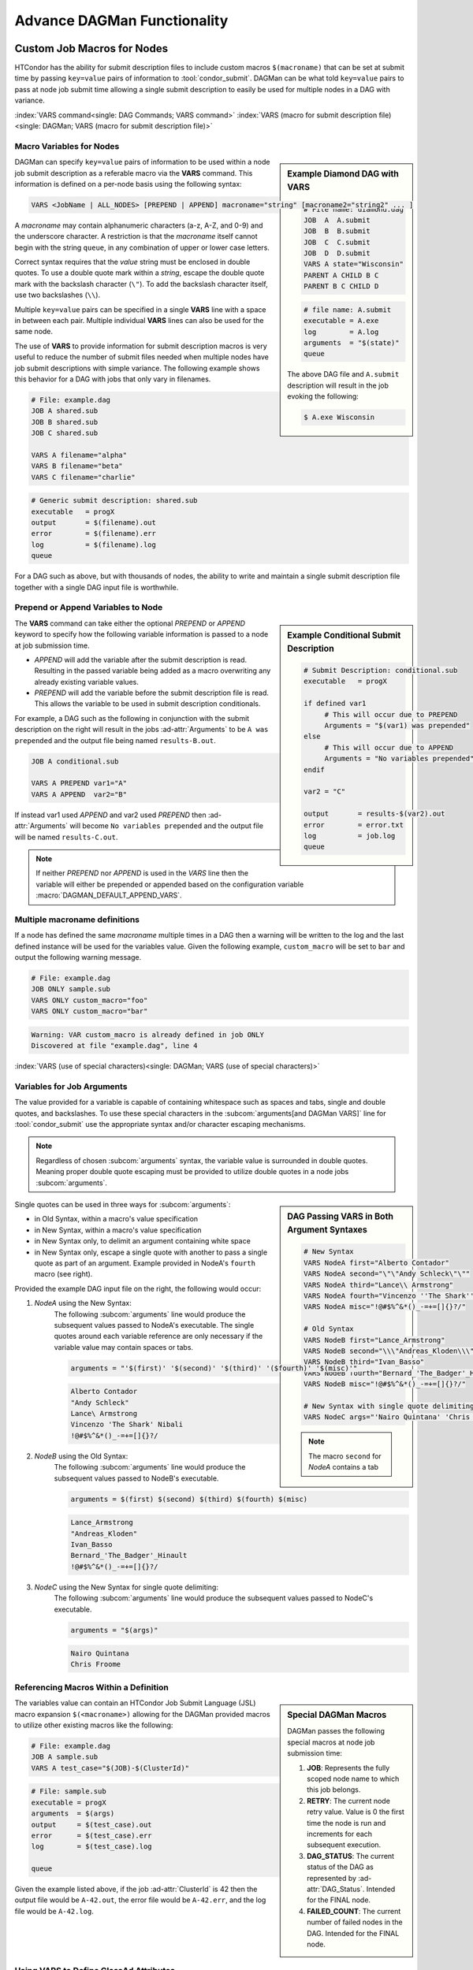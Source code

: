 Advance DAGMan Functionality
============================

.. _DAGMan VARS:

Custom Job Macros for Nodes
---------------------------

HTCondor has the ability for submit description files to include custom macros
``$(macroname)`` that can be set at submit time by passing ``key=value`` pairs
of information to :tool:`condor_submit`. DAGMan can be what told ``key=value``
pairs to pass at node job submit time allowing a single submit description to
easily be used for multiple nodes in a DAG with variance.

:index:`VARS command<single: DAG Commands; VARS command>`
:index:`VARS (macro for submit description file)<single: DAGMan; VARS (macro for submit description file)>`

Macro Variables for Nodes
^^^^^^^^^^^^^^^^^^^^^^^^^

.. sidebar:: Example Diamond DAG with VARS

    .. code-block:: condor-dagman

        # File name: diamond.dag
        JOB  A  A.submit
        JOB  B  B.submit
        JOB  C  C.submit
        JOB  D  D.submit
        VARS A state="Wisconsin"
        PARENT A CHILD B C
        PARENT B C CHILD D

    .. code-block:: condor-submit

        # file name: A.submit
        executable = A.exe
        log        = A.log
        arguments  = "$(state)"
        queue

    The above DAG file and ``A.submit`` description will result in the
    job evoking the following:

    .. code-block:: console

        $ A.exe Wisconsin

DAGMan can specify ``key=value`` pairs of information to be used within
a node job submit description as a referable macro via the **VARS**
command. This information is defined on a per-node basis using the
following syntax:

.. code-block:: condor-dagman

    VARS <JobName | ALL_NODES> [PREPEND | APPEND] macroname="string" [macroname2="string2" ... ]

A *macroname* may contain alphanumeric characters (a-z, A-Z, and 0-9)
and the underscore character. A restriction is that the *macroname*
itself cannot begin with the string ``queue``, in any combination of
upper or lower case letters.

Correct syntax requires that the *value* string must be enclosed in
double quotes. To use a double quote mark within a *string*, escape
the double quote mark with the backslash character (``\"``). To add
the backslash character itself, use two backslashes (``\\``).

Multiple ``key=value`` pairs can be specified in a single **VARS**
line with a space in between each pair. Multiple individual **VARS**
lines can also be used for the same node.

The use of **VARS** to provide information for submit description macros
is very useful to reduce the number of submit files needed when multiple
nodes have job submit descriptions with simple variance. The following
example shows this behavior for a DAG with jobs that only vary in filenames.

.. code-block:: condor-dagman

    # File: example.dag
    JOB A shared.sub
    JOB B shared.sub
    JOB C shared.sub

    VARS A filename="alpha"
    VARS B filename="beta"
    VARS C filename="charlie"

.. code-block:: condor-submit

    # Generic submit description: shared.sub
    executable   = progX
    output       = $(filename).out
    error        = $(filename).err
    log          = $(filename).log
    queue

For a DAG such as above, but with thousands of nodes, the ability to
write and maintain a single submit description file together with a
single DAG input file is worthwhile.

Prepend or Append Variables to Node
^^^^^^^^^^^^^^^^^^^^^^^^^^^^^^^^^^^

.. sidebar:: Example Conditional Submit Description

    .. code-block:: condor-submit

         # Submit Description: conditional.sub
         executable   = progX

         if defined var1
              # This will occur due to PREPEND
              Arguments = "$(var1) was prepended"
         else
              # This will occur due to APPEND
              Arguments = "No variables prepended"
         endif

         var2 = "C"

         output       = results-$(var2).out
         error        = error.txt
         log          = job.log
         queue

The **VARS** command can take either the optional *PREPEND* or *APPEND*
keyword to specify how the following variable information is passed to
a node at job submission time.

- *APPEND* will add the variable after the submit description is read.
  Resulting in the passed variable being added as a macro overwriting
  any already existing variable values.
- *PREPEND* will add the variable before the submit description file is read.
  This allows the variable to be used in submit description conditionals.

For example, a DAG such as the following in conjunction with the submit
description on the right will result in the jobs :ad-attr:`Arguments` to
be ``A was prepended`` and the output file being named ``results-B.out``.

.. code-block:: condor-dagman

     JOB A conditional.sub

     VARS A PREPEND var1="A"
     VARS A APPEND  var2="B"

If instead var1 used *APPEND* and var2 used *PREPEND* then :ad-attr:`Arguments`
will become ``No variables prepended`` and the output file will be named
``results-C.out``.

.. note::

    If neither *PREPEND* nor *APPEND* is used in the *VARS* line then the variable
    will either be prepended or appended based on the configuration variable
    :macro:`DAGMAN_DEFAULT_APPEND_VARS`.

Multiple macroname definitions
^^^^^^^^^^^^^^^^^^^^^^^^^^^^^^

If a node has defined the same *macroname* multiple times in a DAG
then a warning will be written to the log and the last defined instance
will be used for the variables value. Given the following example,
``custom_macro`` will be set to ``bar`` and output the following
warning message.

.. code-block:: condor-dagman

    # File: example.dag
    JOB ONLY sample.sub
    VARS ONLY custom_macro="foo"
    VARS ONLY custom_macro="bar"

.. code-block:: text

    Warning: VAR custom_macro is already defined in job ONLY
    Discovered at file "example.dag", line 4

:index:`VARS (use of special characters)<single: DAGMan; VARS (use of special characters)>`

Variables for Job Arguments
^^^^^^^^^^^^^^^^^^^^^^^^^^^

The value provided for a variable is capable of containing whitespace
such as spaces and tabs, single and double quotes, and backslashes. To
use these special characters in the :subcom:`arguments[and DAGMan VARS]`
line for :tool:`condor_submit` use the appropriate syntax and/or character
escaping mechanisms.

.. note::

    Regardless of chosen :subcom:`arguments` syntax, the variable value
    is surrounded in double quotes. Meaning proper double quote escaping
    must be provided to utilize double quotes in a node jobs :subcom:`arguments`.

.. sidebar:: DAG Passing VARS in Both Argument Syntaxes

    .. code-block:: condor-dagman

        # New Syntax
        VARS NodeA first="Alberto Contador"
        VARS NodeA second="\"\"Andy Schleck\"\""
        VARS NodeA third="Lance\\ Armstrong"
        VARS NodeA fourth="Vincenzo ''The Shark'' Nibali"
        VARS NodeA misc="!@#$%^&*()_-=+=[]{}?/"

        # Old Syntax
        VARS NodeB first="Lance_Armstrong"
        VARS NodeB second="\\\"Andreas_Kloden\\\""
        VARS NodeB third="Ivan_Basso"
        VARS NodeB fourth="Bernard_'The_Badger'_Hinault"
        VARS NodeB misc="!@#$%^&*()_-=+=[]{}?/"

        # New Syntax with single quote delimiting
        VARS NodeC args="'Nairo Quintana' 'Chris Froome'"

    .. note::

        The macro ``second`` for *NodeA* contains a tab

Single quotes can be used in three ways for :subcom:`arguments`:

-  in Old Syntax, within a macro's value specification
-  in New Syntax, within a macro's value specification
-  in New Syntax only, to delimit an argument containing white space
-  in New Syntax only, escape a single quote with another to pass
   a single quote as part of an argument. Example provided in NodeA's
   ``fourth`` macro (see right).

Provided the example DAG input file on the right, the following would
occur:

#. *NodeA* using the New Syntax:
    The following :subcom:`arguments` line would produce the subsequent
    values passed to NodeA's executable. The single quotes around each
    variable reference are only necessary if the variable value may
    contain spaces or tabs.

    .. code-block:: condor-submit

        arguments = "'$(first)' '$(second)' '$(third)' '($fourth)' '$(misc)'"

    .. code-block:: text

        Alberto Contador
        "Andy Schleck"
        Lance\ Armstrong
        Vincenzo 'The Shark' Nibali
        !@#$%^&*()_-=+=[]{}?/

#. *NodeB* using the Old Syntax:
    The following :subcom:`arguments` line would produce the subsequent
    values passed to NodeB's executable.

    .. code-block:: condor-submit

          arguments = $(first) $(second) $(third) $(fourth) $(misc)

    .. code-block:: text

        Lance_Armstrong
        "Andreas_Kloden"
        Ivan_Basso
        Bernard_'The_Badger'_Hinault
        !@#$%^&*()_-=+=[]{}?/

#. *NodeC* using the New Syntax for single quote delimiting:
    The following :subcom:`arguments` line would produce the subsequent
    values passed to NodeC's executable.

    .. code-block:: condor-submit

        arguments = "$(args)"

    .. code-block:: text

        Nairo Quintana
        Chris Froome

Referencing Macros Within a Definition
^^^^^^^^^^^^^^^^^^^^^^^^^^^^^^^^^^^^^^

.. sidebar:: Special DAGMan Macros

    DAGMan passes the following special macros at node job submission time:

    #. **JOB**: Represents the fully scoped node name to which this job belongs.
    #. **RETRY**: The current node retry value. Value is 0 the first time
       the node is run and increments for each subsequent execution.
    #. **DAG_STATUS**: The current status of the DAG as represented by
       :ad-attr:`DAG_Status`. Intended for the FINAL node.
    #. **FAILED_COUNT**: The current number of failed nodes in the DAG.
       Intended for the FINAL node.

The variables value can contain an HTCondor Job Submit Language (JSL)
macro expansion ``$(<macroname>)`` allowing for the DAGMan provided
macros to utilize other existing macros like the following:

.. code-block:: condor-dagman

    # File: example.dag
    JOB A sample.sub
    VARS A test_case="$(JOB)-$(ClusterId)"

.. code-block:: condor-submit

    # File: sample.sub
    executable = progX
    arguments  = $(args)
    output     = $(test_case).out
    error      = $(test_case).err
    log        = $(test_case).log

    queue

Given the example listed above, if the job :ad-attr:`ClusterId` is 42 then the
output file would be ``A-42.out``, the error file would be ``A-42.err``, and
the log file would be ``A-42.log``.

Using VARS to Define ClassAd Attributes
^^^^^^^^^^^^^^^^^^^^^^^^^^^^^^^^^^^^^^^

.. sidebar:: Old Plus Syntax

    The VARS macro name can utilize the old ``+`` syntax to define
    a Classad attribute, but it is recommended to use the ``My.``
    syntax.

    .. code-block:: condor-dagman

        VARS NodeA +name="\"Cole\""

The *macroname* may also begin with a ``My.``, in which case it
names a ClassAd attribute. For example, the VARS specification

.. code-block:: condor-dagman

    VARS NodeA My.name="\"Greg\""

results in the the ``NodeA`` job ClassAd attribute

.. code-block:: condor-classad

    A = "Greg"

Special Node Types
------------------

While most DAGMan nodes are the standard JOB type that run a job and possibly
a PRE or POST script, special nodes can be specified in the DAG submit description
to help manage the DAG and its resources in various ways.

:index:`FINAL command<single: DAG Commands; FINAL command>`
:index:`FINAL node<single: DAGMan; FINAL node>`

.. _final-node:

FINAL Node
^^^^^^^^^^

.. sidebar:: Exception for Running FINAL Node

    The only case in which the FINAL node is not run is when a cycle is detected
    in the DAG at startup time. This detection is only run when
    :macro:`DAGMAN_STARTUP_CYCLE_DETECT[and the FINAL Node]` is ``True``.

The FINAL node is a single and special node that is always run at the end
of the DAG, even if previous nodes in the DAG have failed or the DAG is
removed via :tool:`condor_rm[and DAG Final Node]` (On Unix systems). The
FINAL node can be used for tasks such as cleaning up intermediate files
and checking the output of previous nodes. To declare a FINAL node simply
use the following syntax for the **FINAL** command:

.. code-block:: condor-dagman

    FINAL JobName SubmitDescription [DIR directory] [NOOP]

Like the **JOB** command the **FINAL** command produces a node with
name *JobName* and an associated job submit description. The *DIR*
and *NOOP* keywords work exactly like they do detailed in the
:ref:`DAGMan JOB` command.

.. warning::

    There can only be one FINAL node in a DAG. If multiple are defined then
    DAGMan will log a parse error and fail.

.. sidebar:: FINAL Nope Restrictions

    The FINAL node can not be referenced with the following DAG commands:

    - **PARENT/CHILD**
    - **RETRY**
    - **ABORT-DAG-ON**
    - **PRIORITY**
    - **CATEGORY**

The success or failure of the FINAL node determines the success or
failure of the entire DAG. This includes any status specified by any
ABORT-DAG-ON specification that has taken effect. If some nodes of
a DAG fail, but the FINAL node succeeds, the DAG will be considered
successful. Therefore, it is important to be careful about setting
the exit status of the FINAL node.

The FINAL node can utilize the special macros ``DAG_STATUS`` and/or
``FAILED_COUNT`` in the job submit description or the script (PRE/POST)
arguments to help determine the correct exit behavior of the FINAL
node, and subsequently the DAG as a whole.

If DAGMan is removed via :tool:`condor_rm` then DAGMan will allow two
submit attempts of the FINAL nodes job (On Unix only).

:index:`PROVISIONER command<single: DAG Commands; PROVISIONER command>`
:index:`PROVISIONER node<single: DAGMan; PROVISIONER node>`

.. _DAG Provisioner Node:

PROVISIONER Node
^^^^^^^^^^^^^^^^

The PROVISIONER node is a single and special node that is always run at the
beginning of a DAG. It can be used to provision resources (i.e. Amazon EC2
instances, in-memory database servers) that can then be used by the remainder
of the nodes in the workflow. The syntax used for the **PROVISIONER** command is

.. code-block:: condor-dagman

    PROVISIONER JobName SubmitDescription

When the PROVISIONER node is defined in a DAG, DAGMan will run the PROVISIONER
node before all other nodes and wait for the PROVISIONER job to state it is ready.
To achieve this, the PROVISIONER job must set it's job ClassAd attribute
:ad-attr:`ProvisionerState` to the enumerated value ``ProvisionerState::PROVISIONING_COMPLETE``
(currently: 2). Once notified, DAGMan will begin running the other nodes.

The PROVISIONER runs for a set amount of time defined in its job. It does not
get terminated automatically at the end of a DAG workflow. The expectation
is that it needs to explicitly de-provision any resources, such as expensive
cloud computing instances that should not be allowed to run indefinitely.

.. warning::

    Currently only one PROVISIONER node may exist for a DAG. If multiple are
    defined in a DAG then an error will be logged and the DAG will fail.

:index:`SERVICE command<single: DAG Commands; SERVICE command>`
:index:`SERVICE node<single: DAGMan; SERVICE node>`

SERVICE Node
^^^^^^^^^^^^

A **SERVICE** node is a special type of node that is always run at the
beginning of a DAG. These are typically used to run tasks that need to run
alongside a DAGMan workflow (i.e. progress monitoring) without any direct
dependencies to the other nodes in the workflow.

The syntax used for the **SERVICE** command is

.. code-block:: condor-dagman

    SERVICE ServiceName SubmitDescription

If a DAGMan workflow finishes while there are SERVICE nodes still running,
it will remove all running SERVICE nodes and exit.

While the SERVICE node is started before other nodes in the DAG, there is
no guarantee that it will start running before any of the other nodes.
However, running it directly on the access point by setting :subcom:`universe`
to ``Local`` will make it more likely to begin running prior to other nodes.

.. note::

    A SERVICE node runs on a **best-effort basis**. If this node fails to submit
    correctly, this will not register as an error and the DAG workflow will
    continue normally.

:index:`PRIORITY command<single: DAG Commands; PRIORITY command>`
:index:`node priorities<single: DAGMan; Node priorities>`

.. _DAG Node Priorities:

Node Priorities
---------------

.. sidebar:: Example Diamond DAG with Node Priority

    The following example Node C's priority of 1 will result
    in Node C being submitted and most likely running before
    Node B. If no priority was set then Node B would be run
    first due to it be defined earlier in the DAG input file.

    .. code-block:: condor-dagman

        # File name: diamond.dag

        JOB  A  A.condor
        JOB  B  B.condor
        JOB  C  C.condor
        JOB  D  D.condor
        PARENT A CHILD B C
        PARENT B C CHILD D
        RETRY  C 3
        PRIORITY C 1

DAGMan workflows can assign a priority to a node in its DAG. Doing so will
determine which nodes, who's PARENT dependencies have completed, will be
submitted. Just like the :ref:`jobprio` for a job in the queue, the priority
value is an integer (which can be negative). Where a larger numerical
priority is better. The default priority is 0. To assign a nodes priority
follow the syntax for the **PRIORITY** command as follows:

.. code-block:: condor-dagman

    PRIORITY <JobName | ALL_NODES> PriorityValue

Node priorities are most relevant when :ref:`DAGMan throttling` is being
utilized or if there are not enough resources in the pool to run all
recently submitted node jobs.

Properties of Setting Node Priority
^^^^^^^^^^^^^^^^^^^^^^^^^^^^^^^^^^^

- If a node priority is set, then at submission time DAGMan will set
  the :ad-attr:`JobPrio` via :subcom:`priority`. This is passed before
  processing the submit description.
- When a Sub-DAG has an associated node PRIORITY, the Sub-DAG priority will
  affect all priorities for nodes in the Sub-DAG. See :ref:`DAG Effective node prio`.
- Splices cannot be assigned priorities, but individual nodes within a
  splice can.
- DAGs containing PRE scripts may not submit the nodes in exact priority
  order, even if doing so would satisfy the DAG dependencies.

.. note::

    When using an external submit file for a node (not inline or submit-description),
    any declared :subcom:`priority` take precedence over the DAGMan value passed at
    job submission time.

.. note::

    Node priorities do not override DAG PARENT/CHILD dependencies and
    are not guarantees of the relative order in which node jobs are run.

.. _DAG Effective node prio:

Effective node priorities
^^^^^^^^^^^^^^^^^^^^^^^^^

When a Sub-DAG has an associated node priority, all of the node priorities
within the Sub-DAG get modified to become the effective node priority. The
effective node priority is calculated by adding the Sub-DAGs priority to
each internal nodes priority. The default Sub-DAG priority is 0.

.. code-block:: condor-dagman

    # File: priorities.dag
    JOB A sample.sub
    SUBDAG EXTERNAL B lower.dag

    PRIORITY A 25
    PRIORITY B 100

.. code-block:: condor-dagman

    # File: lower.dag
    JOB lowA sample.sub
    JOB lowB sample.sub

    PRIORITY lowA 10
    PRIORITY lowB 50

Provided the DAGs described on the above, the effective node
priorities (not including the Sub-DAG node B) are as follows:

+--------+----------------+
|  Node  | Effective Prio |
+========+================+
|   A    |       25       |
+--------+----------------+
|  lowA  |      110       |
+--------+----------------+
|  lowB  |      150       |
+--------+----------------+

.. sidebar:: Adding Accounting Information at DAG Submit

    The :subcom:`accounting_group` and :subcom:`accounting_group_user` values can be
    specified using the **-append** flag to :tool:`condor_submit_dag`, for example:

    .. code-block:: console

        $ condor_submit_dag \
          -append accounting_group=group_physics \
          -append accounting_group_user=albert \
          relativity.dag

:index:`accounting groups<single: DAGMan; Accounting groups>`

DAGMan and Accounting Groups
----------------------------

:tool:`condor_dagman` will propagate it's :subcom:`accounting_group[and DAGMan]`
and :subcom:`accounting_group_user[and DAGMan]` values down to all nodes within
the DAG (including Sub-DAGs). Any explicitly set accounting group information
within DAGMan node job submit descriptions will take precedence over the propagated
accounting information. This allows for easy setting of accounting information
for all DAG nodes while giving a way for specific nodes to run with different
accounting information.

For more information about HTCondor's accounting behavior see :ref:`Group Accounting`
and/or :ref:`Hierarchical Group Quotas`.

:index:`ALL_NODES Keyword<single: DAG Commands; ALL_NODES Keyword>`

ALL_NODES Option
----------------

.. sidebar:: *ALL_NODES* Limitations

    Due to how DAGMan parses DAG files and sets up, the *ALL_NODES* keyword
    will not be applied to nodes across splices, Sub-DAGs, and multiple DAGs
    submitted in a single :tool:`condor_submit_dag` instance. Each separate
    DAG (via splice or Sub-DAG) can utilize *ALL_NODES* individually.

Certain DAG input file commands take the alternative case insensitive keyword
*ALL_NODES* in place of a specific node name. This allows for common node
property to be applied to all nodes (excluding service and the FINAL node).
The following commands can utilize *ALL_NODES*:

+------------------+------------------+------------------+
| **SCRIPT**       | **PRE_SKIP**     | **RETRY**        |
+------------------+------------------+------------------+
| **VARS**         | **PRIORITY**     |                  |
+------------------+------------------+------------------+
| **CATEGORY**     | **ABORT-DAG-ON** |                  |
+------------------+------------------+------------------+

When multiple commands set a DAG nodes property, the last one defined takes
precedent overriding other earlier definitions. For example:

.. sidebar:: Multi-Command Definition Node Info

    Final node properties for nodes defined in DAG described
    to the left.

    +--------+-------------+-----------+------------------+
    |  Node  |  # Retries  |  $(name)  |  PRE Script Exe  |
    +========+=============+===========+==================+
    |   A    |     10      |     A     |  ``my_script A`` |
    +--------+-------------+-----------+------------------+
    |   B    |      3      |   nodeB   |  ``my_script B`` |
    +--------+-------------+-----------+------------------+
    |   C    |      3      |     C     |  ``my_script C`` |
    +--------+-------------+-----------+------------------+

.. code-block:: condor-dagman

    # File: sample.dag
    JOB A node.sub
    JOB B node.sub
    JOB C node.sub

    SCRIPT PRE ALL_NODES my_script $JOB

    VARS A name="alphaNode"

    VARS ALL_NODES name="$(JOB)"

    # This overrides the above VARS command for node B.
    VARS B name="nodeB"

    RETRY all_nodes 3

    RETRY A 10

:index:`INCLUDE command<single: DAG Commands; INCLUDE command>`

INCLUDE
-------

.. sidebar:: Example DAG INCLUDE

    Provided the two following DAGs, DAGMan will produce a single
    DAGMan process containing nodes A,B, and C.

    .. code-block:: condor-dagman

        # File: foo.dag
        JOB A A.sub
        INCLUDE bar.dag

    .. code-block:: condor-dagman

        # File: bar.dag
        JOB B B.sub
        JOB C C.sub

The **INCLUDE** command allows the contents of one DAG file to be parsed
inline as if they were physically included in the referencing DAG file. The
syntax for *INCLUDE* is

.. code-block:: condor-dagman

    INCLUDE FileName

The INCLUDE command allows for easier DAG management and ability to easily
change the DAG without losing the older setup. For example, a DAG could
describe all the nodes to be executed in the workflow and include a file
the describes the PARENT/CHILD relationships. If multiple different DAG
structure files were created then by simply changing the INCLUDE line can
modify the entire DAG structure without manually changing each line in
between executions.

All INCLUDE files must contain proper DAG syntax, and INCLUDEs can nested
to any depth (be careful of creating a cycle).

.. warning::

    INCLUDE does not modify node names like splicing which will result in
    a parse error if the same node name is used more than once.

DAG Manager Job Specifications
------------------------------

While most DAG commands modify/describe the DAG workflow and its various pieces,
some commands modify the DAGMan proper job itself.

:index:`SET_JOB_ATTR command<single: DAG Commands; SET_JOB_ATTR command>`
:index:`Setting ClassAd Attributes in the DAGMan Job<single: DAGMan; Setting ClassAd Attributes in the DAGMan Job>`

Setting Job Ad Attributes
^^^^^^^^^^^^^^^^^^^^^^^^^

.. sidebar:: Example Setting DAGMan Proper Job Ad Attribute

    The following will set the attribute ``TestNumber`` to 17
    in the DAGMan proper job's ClassAd.

    .. code-block:: condor-dagman

        SET_JOB_ATTR TestNumber = 17

The **SET_JOB_ATTR** command sets an attribute/value pair to be set
in the DAGMan proper job's ClassAd. The syntax is:

.. code-block:: condor-dagman

    SET_JOB_ATTR AttributeName = AttributeValue

The *SET_JOB_ATTR* attribute is not propagated down to node jobs of
the DAG.

The provided value can contain spaces when contained in single or
double quotes. These quote marks will become part of the value.

If the same attribute is specified multiple times then the last-specified
value is utilized. An attribute set in the DAG file can be overridden
at submit time as follows:

.. code-block:: console

    $ condor_submit_dag -append 'My.<attribute> = <value>'

:index:`ENV command<single: DAG Commands; ENV command>`
:index:`Setting DAGMan job environment variables<single: DAGMan; Setting DAGMan job environment variables>`

Controlling the Job Environment
^^^^^^^^^^^^^^^^^^^^^^^^^^^^^^^

The **ENV** command is used to specify environment variables to set
into the DAGMan jobs environment or get from the environment that
the DAGMan job was submitted from. It is important to know that the
environment variables in the DAG manager jobs environment effect
scripts and node jobs that rely environment variables since scripts
and node jobs are submitted from the DAGMan jobs environment. The
syntax is:

.. code-block:: condor-dagman

    ENV GET VAR-1 [VAR-2 ... ]
    #  or
    ENV SET Key=Value;Key=Value; ...

- **GET** Keyword:
    Takes a list of environment variable names to be added to the DAGMan jobs
    :subcom:`getenv` command in the ``*.condor.sub`` file.
- **SET** Keyword:
    Takes a semi-colon delimited list of **key=value** pairs of information to
    explicitly add to the DAGMan jobs :subcom:`environment` command in the
    ``*.condor.sub`` file.

    .. note::

        The added **key=value** pairs must follow the normal HTCondor job
        environment rules.

:index:`CONFIG command<single: DAG Commands; CONFIG command>`
:index:`configuration specific to a DAG<single: DAGMan; Configuration specific to a DAG>`

.. _Per DAG Config:

DAG Specific Configuration
--------------------------

.. sidebar:: Example Custom DAGMan Configuration

    .. code-block:: condor-dagman

        # File: sample.dag
        CONFIG dagman.conf

    .. code-block:: condor-config

        # File: dagman.conf
        DAGMAN_MAX_JOBS_IDLE = 10

DAGMan allows for all :ref:`DAGMan Configuration` to be applied on a per DAG
basis. To apply custom configuration for a DAGMan workflow simply create a
custom configuration file to provide the the **CONFIG** command.

Only one configuration file is permitted per DAGMan process. If multiple DAGs
are submitted at one time or a workflow is comprised of Splices then a fatal
error will occur upon detection of more than one configuration file. Sub-DAGs
run as their own DAGMan process allowing Sub-DAGs to have there own configuration
files.

Custom configuration values are applied for the entire DAG workflow. So, if
multiple DAGs are submitted at one time then all of the DAGs will use the custom
configuration even though some DAGs didn't specify a custom config file.

.. note::
    Only configuration options that apply specifically to DAGMan or to DaemonCore
    (like debug log levels) take effect when added to a custom DAG configuration file.

Given there are many layers of configuration processing, and some :tool:`condor_submit_dag`
options that have the same effect as a DAGMan configuration options, the values
DAGMan uses is dictated by the following ordered list where elements processed
later take precedence:

#. HTCondor system configuration as set up by the AP administrator(s).
#. Configuration options passed as special HTCondor environment variables
   ``_CONDOR_<config option>=Value``.
#. Custom configuration provided by the **CONFIG** command or
   :tool:`condor_submit_dag[custom DAG Configuration]`\ s **-config** option.
#. :tool:`condor_submit_dag` options that control the same behavior as a
   configuration option such as :macro:`DAGMAN_MAX_JOBS_SUBMITTED` and **-maxjobs**.
